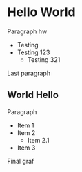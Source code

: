 #+DESCRIPTION: See how pandoc-opml deals with org-mode navigation headers

* Hello World
Paragraph hw

- Testing
- Testing 123
  - Testing 321

Last paragraph

** World Hello
Paragraph

- Item 1
- Item 2
  - Item 2.1
- Item 3

Final graf
